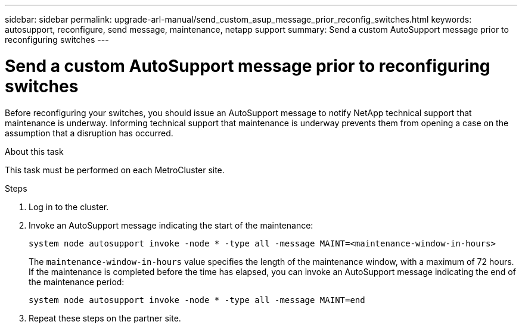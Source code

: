 ---
sidebar: sidebar
permalink: upgrade-arl-manual/send_custom_asup_message_prior_reconfig_switches.html
keywords: autosupport, reconfigure, send message, maintenance, netapp support
summary: Send a custom AutoSupport message prior to reconfiguring switches
---

= Send a custom AutoSupport message prior to reconfiguring switches
:hardbreaks:
:nofooter:
:icons: font
:linkattrs:
:imagesdir: ./media/

[.lead]
Before reconfiguring your switches, you should issue an AutoSupport message to notify NetApp technical support that maintenance is underway. Informing technical support that maintenance is underway prevents them from opening a case on the assumption that a disruption has occurred.

.About this task

This task must be performed on each MetroCluster site.

.Steps

. Log in to the cluster.

. Invoke an AutoSupport message indicating the start of the maintenance:
+
`system node autosupport invoke -node * -type all -message MAINT=<maintenance-window-in-hours>`
+
The `maintenance-window-in-hours` value specifies the length of the maintenance window, with a maximum of 72 hours. If the maintenance is completed before the time has elapsed, you can invoke an AutoSupport message indicating the end of the maintenance period:
+
`system node autosupport invoke -node * -type all -message MAINT=end`

. Repeat these steps on the partner site.

